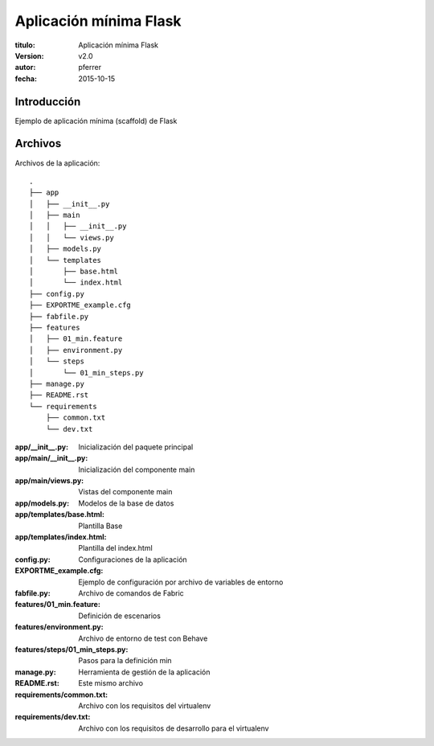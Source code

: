 ========================
Aplicación mínima Flask
========================

:titulo: Aplicación mínima Flask
:version: v2.0
:autor: pferrer
:fecha: 2015-10-15


Introducción
============

Ejemplo de aplicación mínima (scaffold) de Flask


Archivos
========

Archivos de la aplicación::

    .
    ├── app
    │   ├── __init__.py
    │   ├── main
    │   │   ├── __init__.py
    │   │   └── views.py
    │   ├── models.py
    │   └── templates
    │       ├── base.html
    │       └── index.html
    ├── config.py
    ├── EXPORTME_example.cfg
    ├── fabfile.py
    ├── features
    │   ├── 01_min.feature
    │   ├── environment.py
    │   └── steps
    │       └── 01_min_steps.py
    ├── manage.py
    ├── README.rst
    └── requirements
        ├── common.txt
        └── dev.txt

:app/__init__.py: Inicialización del paquete principal
:app/main/__init__.py: Inicialización del componente main
:app/main/views.py: Vistas del componente main
:app/models.py: Modelos de la base de datos
:app/templates/base.html: Plantilla Base
:app/templates/index.html: Plantilla del index.html
:config.py: Configuraciones de la aplicación
:EXPORTME_example.cfg: Ejemplo de configuración por archivo de variables de entorno
:fabfile.py: Archivo de comandos de Fabric
:features/01_min.feature: Definición de escenarios
:features/environment.py: Archivo de entorno de test con Behave
:features/steps/01_min_steps.py: Pasos para la definición min
:manage.py: Herramienta de gestión de la aplicación
:README.rst: Este mismo archivo
:requirements/common.txt: Archivo con los requisitos del virtualenv
:requirements/dev.txt: Archivo con los requisitos de desarrollo para el virtualenv
